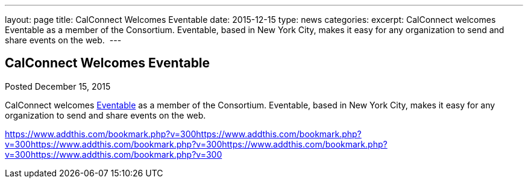 ---
layout: page
title: CalConnect Welcomes Eventable
date: 2015-12-15
type: news
categories: 
excerpt: CalConnect welcomes Eventable as a member of the Consortium. Eventable, based in New York City, makes it easy for any organization to send and share events on the web. 
---

== CalConnect Welcomes Eventable

[[node-53]]
Posted December 15, 2015 

CalConnect welcomes http://www.eventable.com[Eventable] as a member of the Consortium. Eventable, based in New York City, makes it easy for any organization to send and share events on the web.&nbsp;

https://www.addthis.com/bookmark.php?v=300https://www.addthis.com/bookmark.php?v=300https://www.addthis.com/bookmark.php?v=300https://www.addthis.com/bookmark.php?v=300https://www.addthis.com/bookmark.php?v=300

